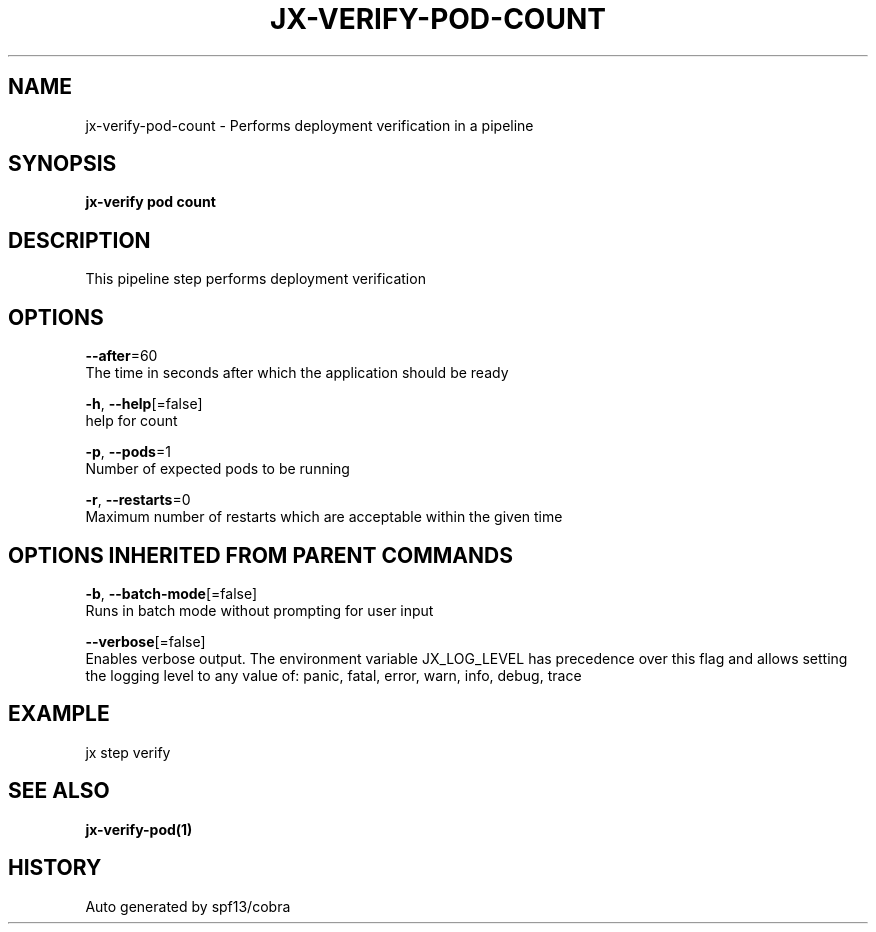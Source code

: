 .TH "JX-VERIFY\-POD\-COUNT" "1" "" "Auto generated by spf13/cobra" "" 
.nh
.ad l


.SH NAME
.PP
jx\-verify\-pod\-count \- Performs deployment verification in a pipeline


.SH SYNOPSIS
.PP
\fBjx\-verify pod count\fP


.SH DESCRIPTION
.PP
This pipeline step performs deployment verification


.SH OPTIONS
.PP
\fB\-\-after\fP=60
    The time in seconds after which the application should be ready

.PP
\fB\-h\fP, \fB\-\-help\fP[=false]
    help for count

.PP
\fB\-p\fP, \fB\-\-pods\fP=1
    Number of expected pods to be running

.PP
\fB\-r\fP, \fB\-\-restarts\fP=0
    Maximum number of restarts which are acceptable within the given time


.SH OPTIONS INHERITED FROM PARENT COMMANDS
.PP
\fB\-b\fP, \fB\-\-batch\-mode\fP[=false]
    Runs in batch mode without prompting for user input

.PP
\fB\-\-verbose\fP[=false]
    Enables verbose output. The environment variable JX\_LOG\_LEVEL has precedence over this flag and allows setting the logging level to any value of: panic, fatal, error, warn, info, debug, trace


.SH EXAMPLE
.PP
jx step verify


.SH SEE ALSO
.PP
\fBjx\-verify\-pod(1)\fP


.SH HISTORY
.PP
Auto generated by spf13/cobra
